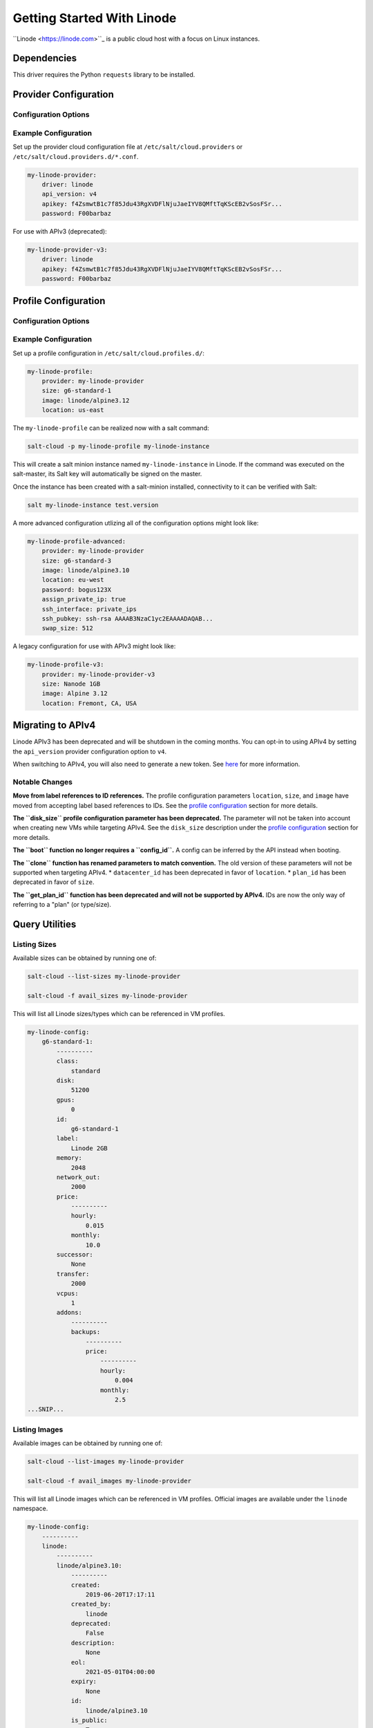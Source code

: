 ===========================
Getting Started With Linode
===========================

``Linode <https://linode.com>``_ is a public cloud host with a focus on Linux instances.


Dependencies
============
This driver requires the Python ``requests`` library to be installed.


Provider Configuration
======================

Configuration Options
---------------------

.. glossary::

    ``apikey``
        **(Required)** The key to use to authenticate with the Linode API.

    ``password``
        **(Required)** The default password to set on new VMs. Must be 8 characters with at least one lowercase, uppercase, and numeric.

    ``api_version``
        The version of the Linode API to interact with. Defaults to ``v3``.

    ``poll_interval``
        The rate of time in milliseconds to poll the Linode API for changes. Defaults to ``500``.

    ``ratelimit_sleep``
        The time in seconds to wait before retrying after a ratelimit has been enforced. Defaults to ``0``.


Example Configuration
---------------------

Set up the provider cloud configuration file at ``/etc/salt/cloud.providers`` or
``/etc/salt/cloud.providers.d/*.conf``.

.. code-block:: yaml

    my-linode-provider:
        driver: linode
        api_version: v4
        apikey: f4ZsmwtB1c7f85Jdu43RgXVDFlNjuJaeIYV8QMftTqKScEB2vSosFSr...
        password: F00barbaz

For use with APIv3 (deprecated):

.. code-block:: yaml

    my-linode-provider-v3:
        driver: linode
        apikey: f4ZsmwtB1c7f85Jdu43RgXVDFlNjuJaeIYV8QMftTqKScEB2vSosFSr...
        password: F00barbaz

Profile Configuration
=====================

Configuration Options
---------------------

.. glossary::

    ``image``
        **(Required)** The image to deploy the boot disk from. This should be an image ID
        (e.g. ``linode/ubuntu16.04``); official images start with ``linode/``. For APIv3,
        this would be an image label (i.e. Ubuntu 16.04). See `listing images <#listing-images>`_
        for more options.

    ``location``
        **(Required)** The location of the VM. This should be a Linode region
        (e.g. ``us-east``). For APIv3, this would be a datacenter location
        (e.g. ``Newark, NJ, USA``). See `listing locations <#listing-locations>`_ for
        more options.

    ``size``
        **(Required)** The size of the VM. This should be a Linode instance type ID
        (e.g. ``g6-standard-2``). For APIv3, this would be a plan ID (e.g. ``Linode 2GB``).
        See `listing sizes <#listing-sizes>`_ for more options.

    ``password`` (overrides provider)
        **(*Required)** The default password for the VM. Must be provided at the profile
        or provider level.

    ``assign_private_ip``
        .. versionadded:: 2016.3.0

        Whether or not to assign a private key to the VM. Defaults to ``False``.

    ``cloneform``
        The name of the Linode to clone from.

    ``disk_size``
        **(Deprecated)** The amount of disk space to allocate for the OS disk. This has no
        effect with APIv4; the size of the boot disk will be the remainder of disk space
        after the swap partition is allocated.

    ``ssh_interface``
        .. versionadded:: 2016.3.0

        The interface with which to connect over SSH. Valid options are ``private_ips`` or
        ``public_ips``. Defaults to ``public_ips``.

        If specifying ``private_ips``, the Linodes must be hosted within the same data center
        and have the Network Helper enabled on your entire account. The instance that is
        running the Salt-Cloud provisioning command must also have a private IP assigned to it.

        Newer accounts created on Linode have the Network Helper setting enabled by default,
        account-wide. Legacy accounts do not have this setting enabled by default. To enable
        the Network Helper on your Linode account, please see `Linode's Network Helper`_
        documentation.

    ``ssh_pubkey``
        The public key to authorize for SSH with the VM.

    ``swap``
        The amount of disk space to allocate for the swap partition. Defaults to ``256``.

Example Configuration
---------------------

Set up a profile configuration in ``/etc/salt/cloud.profiles.d/``:

.. code-block:: yaml

    my-linode-profile:
        provider: my-linode-provider
        size: g6-standard-1
        image: linode/alpine3.12
        location: us-east

The ``my-linode-profile`` can be realized now with a salt command:

.. code-block:: bash

    salt-cloud -p my-linode-profile my-linode-instance

This will create a salt minion instance named ``my-linode-instance`` in Linode. If the command was
executed on the salt-master, its Salt key will automatically be signed on the master.

Once the instance has been created with a salt-minion installed, connectivity to
it can be verified with Salt:

.. code-block:: bash

    salt my-linode-instance test.version

A more advanced configuration utlizing all of the configuration options might look like:

.. code-block:: yaml

    my-linode-profile-advanced:
        provider: my-linode-provider
        size: g6-standard-3
        image: linode/alpine3.10
        location: eu-west
        password: bogus123X
        assign_private_ip: true
        ssh_interface: private_ips
        ssh_pubkey: ssh-rsa AAAAB3NzaC1yc2EAAAADAQAB...
        swap_size: 512

A legacy configuration for use with APIv3 might look like:

.. code-block:: yaml

    my-linode-profile-v3:
        provider: my-linode-provider-v3
        size: Nanode 1GB
        image: Alpine 3.12
        location: Fremont, CA, USA

Migrating to APIv4
==================

Linode APIv3 has been deprecated and will be shutdown in the coming months. You can opt-in to using
APIv4 by setting the ``api_version`` provider configuration option to ``v4``.

When switching to APIv4, you will also need to generate a new token. See
`here <https://www.linode.com/docs/platform/api/getting-started-with-the-linode-api/#create-an-api-token>`_
for more information.

Notable Changes
---------------

**Move from label references to ID references.** The profile configuration parameters ``location``,
``size``, and ``image`` have moved from accepting label based references to IDs. See the
`profile configuration <#profile-configuration>`_ section for more details.

**The ``disk_size`` profile configuration parameter has been deprecated.** The parameter will not be taken into
account when creating new VMs while targeting APIv4. See the ``disk_size`` description under the
`profile configuration <#profile-configuration>`_ section for more details.

**The ``boot`` function no longer requires a ``config_id``.** A config can be inferred by the API instead when booting.

**The ``clone`` function has renamed parameters to match convention.** The old version of these parameters will not
be supported when targeting APIv4.
* ``datacenter_id`` has been deprecated in favor of ``location``.
* ``plan_id`` has been deprecated in favor of ``size``.

**The ``get_plan_id`` function has been deprecated and will not be supported by APIv4.** IDs are now the only way
of referring to a "plan" (or type/size).

Query Utilities
===============

Listing Sizes
-------------
Available sizes can be obtained by running one of:

.. code-block:: bash

    salt-cloud --list-sizes my-linode-provider

    salt-cloud -f avail_sizes my-linode-provider

This will list all Linode sizes/types which can be referenced in VM profiles.

.. code-block:: bash

    my-linode-config:
        g6-standard-1:
            ----------
            class:
                standard
            disk:
                51200
            gpus:
                0
            id:
                g6-standard-1
            label:
                Linode 2GB
            memory:
                2048
            network_out:
                2000
            price:
                ----------
                hourly:
                    0.015
                monthly:
                    10.0
            successor:
                None
            transfer:
                2000
            vcpus:
                1
            addons:
                ----------
                backups:
                    ----------
                    price:
                        ----------
                        hourly:
                            0.004
                        monthly:
                            2.5
    ...SNIP...


Listing Images
--------------
Available images can be obtained by running one of:

.. code-block:: bash

    salt-cloud --list-images my-linode-provider

    salt-cloud -f avail_images my-linode-provider

This will list all Linode images which can be referenced in VM profiles.
Official images are available under the ``linode`` namespace.

.. code-block:: bash

    my-linode-config:
        ----------
        linode:
            ----------
            linode/alpine3.10:
                ----------
                created:
                    2019-06-20T17:17:11
                created_by:
                    linode
                deprecated:
                    False
                description:
                    None
                eol:
                    2021-05-01T04:00:00
                expiry:
                    None
                id:
                    linode/alpine3.10
                is_public:
                    True
                label:
                    Alpine 3.10
                size:
                    300
                type:
                    manual
                vendor:
                    Alpine
    ...SNIP...


Listing Locations
-----------------
Available locations can be obtained by running one of:

.. code-block:: bash

    salt-cloud --list-locations my-linode-provider

    salt-cloud -f avail_locations my-linode-provider

This will list all Linode regions which can be referenced in VM profiles.

.. code-block:: bash

    my-linode-config:
        ----------
        linode:
            ----------
            us-east:
                ----------
                capabilities:
                    - Linodes
                    - NodeBalancers
                    - Block Storage
                    - Object Storage
                    - GPU Linodes
                    - Kubernetes
                country:
                    us
                id:
                    us-east
                status:
                    ok
    ...SNIP...


Cloning
=======
To clone a Linode, add a profile with a ``clonefrom`` key, and a ``script_args: -C``.
``clonefrom`` should be the name of the Linode that is the source for the clone.
``script_args: -C`` passes a -C to the salt-bootstrap script, which only configures
the minion and doesn't try to install a new copy of salt-minion. This way the minion
gets new keys and the keys get pre-seeded on the master, and the ``/etc/salt/minion``
file has the right minion 'id:' declaration.

Cloning requires a post 2015-02-01 salt-bootstrap.

It is safest to clone a stopped machine. To stop a machine run

.. code-block:: bash

    salt-cloud -a stop machine_to_clone

To create a new machine based on another machine, add an entry to your linode
cloud profile that looks like this:

.. code-block:: yaml

    li-clone:
      provider: my-linode-config
      clonefrom: machine_to_clone
      script_args: -C -F

Then run salt-cloud as normal, specifying ``-p li-clone``. The profile name can
be anything; It doesn't have to be ``li-clone``.

``clonefrom:`` is the name of an existing machine in Linode from which to clone.
``Script_args: -C -F`` is necessary to avoid re-deploying Salt via salt-bootstrap.
``-C`` will just re-deploy keys so the new minion will not have a duplicate key
or minion_id on the Master, and ``-F`` will force a rewrite of the Minion config
file on the new Minion. If ``-F`` isn't provided, the new Minion will have the
``machine_to_clone``'s Minion ID, instead of its own Minion ID, which can cause
problems.

.. note::

    `Pull Request #733`_ to the salt-bootstrap repo makes the ``-F`` argument
    non-necessary. Once that change is released into a stable version of the
    Bootstrap Script, the ``-C`` argument will be sufficient for the ``script_args``
    setting.

.. _Pull Request #733: https://github.com/saltstack/salt-bootstrap/pull/733

If the ``machine_to_clone`` does not have Salt installed on it, refrain from using
the ``script_args: -C -F`` altogether, because the new machine will need to have
Salt installed.
